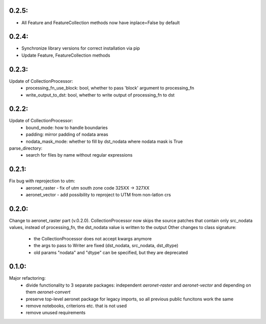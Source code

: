 0.2.5:
=====
- All Feature and FeatureCollection methods now have inplace=False by default

0.2.4:
=====
- Synchronize library versions for correct installation via pip
- Update Feature, FeatureCollection methods

0.2.3:
=====
Update of CollectionProcessor:
 - processing_fn_use_block: bool, whether to pass 'block' argument to processing_fn
 - write_output_to_dst: bool, whether to write output of processing_fn to dst

0.2.2:
=====
Update of CollectionProcessor:
 - bound_mode: how to handle boundaries
 - padding: mirror padding of nodata areas
 - nodata_mask_mode: whether to fill by dst_nodata where nodata mask is True
parse_directory:
 - search for files by name without regular expressions

0.2.1:
=====
Fix bug with reprojection to utm:
 - aeronet_raster - fix of utm south zone code 325XX -> 327XX
 - aeronet_vector - add possibility to reproject to UTM from non-latlon crs

0.2.0:
=====
Change to aeronet_raster part (v.0.2.0).
CollectionProcessor now skips the source patches that contain only src_nodata values,
instead of processing_fn, the dst_nodata value is written to the output
Other changes to class signature:
 - the CollectionProcessor does not accept kwargs anymore
 - the args to pass to Writer are fixed (dst_nodata, src_nodata, dst_dtype)
 - old params "nodata" and "dtype" can be specified, but they are deprecated

0.1.0:
======
Major refactoring:
 - divide functionality to 3 separate packages: independent `aeronet-raster` and `aeronet-vector` and depending on them `aeronet-convert`
 - preserve top-level aeronet package for legacy imports, so all previous public funcitons work the same
 - remove notebooks, criterions etc. that is not used
 - remove unused requirements
